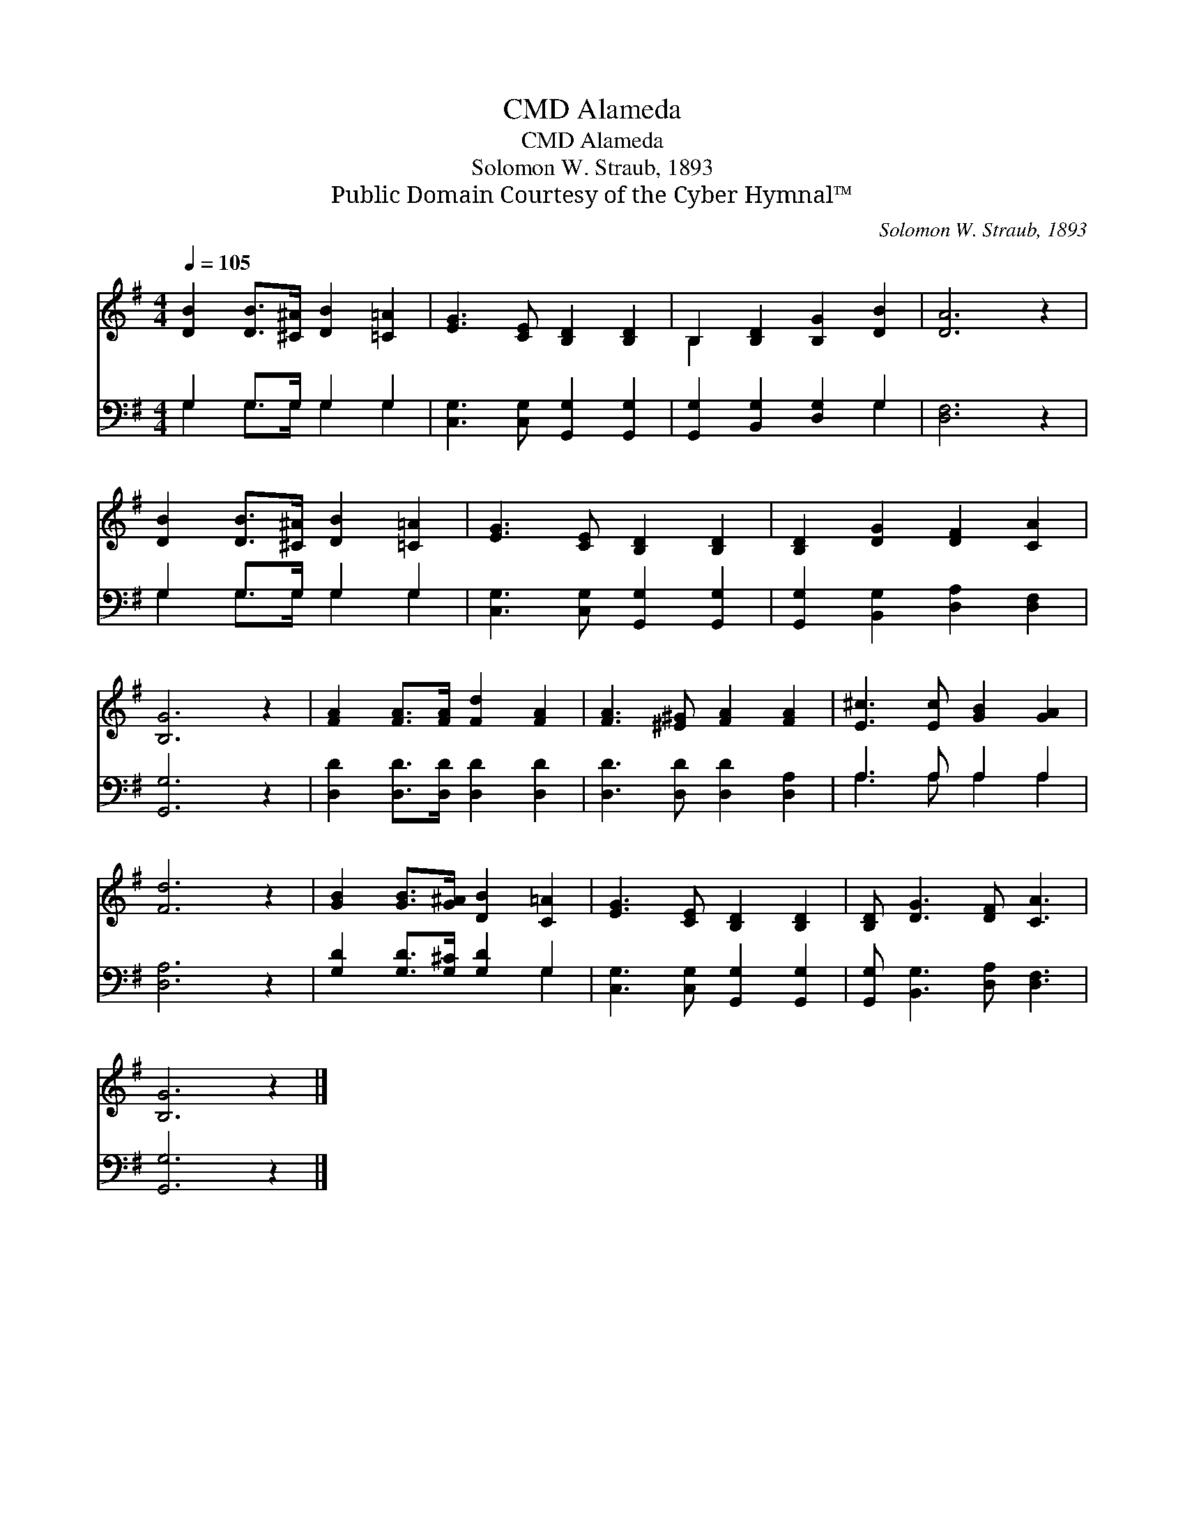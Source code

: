 X:1
T:Alameda, CMD
T:Alameda, CMD
T:Solomon W. Straub, 1893
T:Public Domain Courtesy of the Cyber Hymnal™
C:Solomon W. Straub, 1893
Z:Public Domain
Z:Courtesy of the Cyber Hymnal™
%%score ( 1 2 ) ( 3 4 )
L:1/8
Q:1/4=105
M:4/4
K:G
V:1 treble 
V:2 treble 
V:3 bass 
V:4 bass 
V:1
 [DB]2 [DB]>[^C^A] [DB]2 [=C=A]2 | [EG]3 [CE] [B,D]2 [B,D]2 | B,2 [B,D]2 [B,G]2 [DB]2 | [DA]6 z2 | %4
 [DB]2 [DB]>[^C^A] [DB]2 [=C=A]2 | [EG]3 [CE] [B,D]2 [B,D]2 | [B,D]2 [DG]2 [DF]2 [CA]2 | %7
 [B,G]6 z2 | [FA]2 [FA]>[FA] [Fd]2 [FA]2 | [FA]3 [^E^G] [FA]2 [FA]2 | [E^c]3 [Ec] [GB]2 [GA]2 | %11
 [Fd]6 z2 | [GB]2 [GB]>[G^A] [DB]2 [C=A]2 | [EG]3 [CE] [B,D]2 [B,D]2 | [B,D] [DG]3 [DF] [CA]3 | %15
 [B,G]6 z2 |] %16
V:2
 x8 | x8 | B,2 x6 | x8 | x8 | x8 | x8 | x8 | x8 | x8 | x8 | x8 | x8 | x8 | x8 | x8 |] %16
V:3
 G,2 G,>G, G,2 G,2 | [C,G,]3 [C,G,] [G,,G,]2 [G,,G,]2 | [G,,G,]2 [B,,G,]2 [D,G,]2 G,2 | %3
 [D,F,]6 z2 | G,2 G,>G, G,2 G,2 | [C,G,]3 [C,G,] [G,,G,]2 [G,,G,]2 | %6
 [G,,G,]2 [B,,G,]2 [D,A,]2 [D,F,]2 | [G,,G,]6 z2 | [D,D]2 [D,D]>[D,D] [D,D]2 [D,D]2 | %9
 [D,D]3 [D,D] [D,D]2 [D,A,]2 | A,3 A, A,2 A,2 | [D,A,]6 z2 | [G,D]2 [G,D]>[G,^C] [G,D]2 G,2 | %13
 [C,G,]3 [C,G,] [G,,G,]2 [G,,G,]2 | [G,,G,] [B,,G,]3 [D,A,] [D,F,]3 | [G,,G,]6 z2 |] %16
V:4
 G,2 G,>G, G,2 G,2 | x8 | x6 G,2 | x8 | G,2 G,>G, G,2 G,2 | x8 | x8 | x8 | x8 | x8 | %10
 A,3 A, A,2 A,2 | x8 | x6 G,2 | x8 | x8 | x8 |] %16

